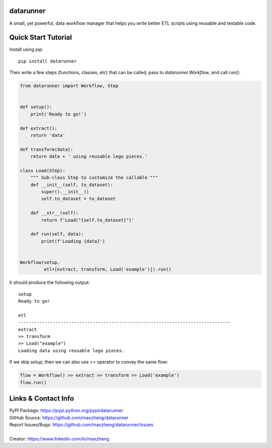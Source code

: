 datarunner
==========

A small, yet powerful, data workflow manager that helps you write better ETL scripts using reusable and testable code.

Quick Start Tutorial
====================

Install using pip::

    pip install datarunner

Then write a few steps (functions, classes, etc) that can be called, pass to `datarunner.Workflow`, and call run():

.. code-block:: python

    from datarunner import Workflow, Step


    def setup():
        print('Ready to go!')

    def extract():
        return 'data'

    def transform(data):
        return data + ' using reusable lego pieces.'

    class Load(Step):
        """ Sub-class Step to customize the callable """
        def __init__(self, to_dataset):
            super().__init__()
            self.to_dataset = to_dataset

        def __str__(self):
            return f'Load("{self.to_dataset}")'

        def run(self, data):
            print(f'Loading {data}')


    Workflow(setup,
             etl=[extract, transform, Load('example')]).run()

It should produce the following output::

    setup
    Ready to go!

    etl
    --------------------------------------------------------------------------------
    extract
    >> transform
    >> Load("example")
    Loading data using reusable lego pieces.

If we skip `setup`, then we can also use `>>` operator to convey the same flow:

.. code-block:: python

    flow = Workflow() >> extract >> transform >> Load('example')
    flow.run()

Links & Contact Info
====================

| PyPI Package: https://pypi.python.org/pypi/datarunner
| GitHub Source: https://github.com/maxzheng/datarunner
| Report Issues/Bugs: https://github.com/maxzheng/datarunner/issues
|
| Creator: https://www.linkedin.com/in/maxzheng
